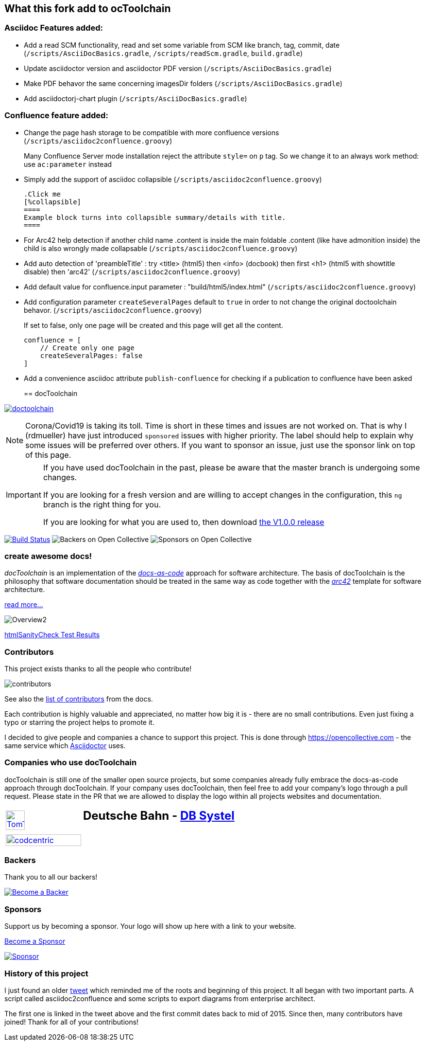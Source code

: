 
:imagesdir: images

== What this fork add to ocToolchain

=== Asciidoc Features added:

* Add a read SCM functionality, read and set some variable from SCM like branch, tag, commit, date (`/scripts/AsciiDocBasics.gradle`, `/scripts/readScm.gradle`, `build.gradle`)
* Update asciidoctor version and asciidoctor PDF version (`/scripts/AsciiDocBasics.gradle`)
* Make PDF behavor the same concerning imagesDir folders (`/scripts/AsciiDocBasics.gradle`)
* Add asciidoctorj-chart plugin (`/scripts/AsciiDocBasics.gradle`)

=== Confluence feature added:

* Change the page hash storage to be compatible with more confluence versions (`/scripts/asciidoc2confluence.groovy`)
+
Many Confluence Server mode installation reject the attribute `style=` on `p` tag. So we change it to an always work method: use `ac:parameter` instead
* Simply add the support of asciidoc collapsible (`/scripts/asciidoc2confluence.groovy`)
+
[source,asciidoc]
----
.Click me
[%collapsible]
====
Example block turns into collapsible summary/details with title.
====
----
* For Arc42 help detection if another child name .content is inside the main foldable .content (like have admonition inside) the child is also wrongly made collapsable (`/scripts/asciidoc2confluence.groovy`)
* Add auto detection of 'preambleTitle' : try <title> (html5) then <info> (docbook) then first <h1> (html5 with showtitle disable) then 'arc42' (`/scripts/asciidoc2confluence.groovy`)
* Add default value for confluence.input parameter : "build/html5/index.html" (`/scripts/asciidoc2confluence.groovy`)
* Add configuration parameter `createSeveralPages` default to `true` in order to not change the original doctoolchain behavor. (`/scripts/asciidoc2confluence.groovy`)
+
If set to false, only one page will be created and this page will get all the content.
+
[source,groovy]
----
confluence = [
    // Create only one page
    createSeveralPages: false
]
----
* Add a convenience asciidoc attribute `publish-confluence` for checking if a publication to confluence have been asked
+
[source,asciidoc]
----
ifdef::publish-confluence[]
This content is only for confluence.
endif::[]
----
== docToolchain

:url-ci-travis: https://app.travis-ci.com/github/docToolchain/docToolchain

image:https://api.travis-ci.com/doctoolchain/doctoolchain.svg?branch=ng[link={url-ci-travis}]



[NOTE]
====
Corona/Covid19 is taking its toll.
Time is short in these times and issues are not worked on.
That is why I (rdmueller) have just introduced `sponsored` issues with higher priority.
The label should help to explain why some issues will be preferred over others.
If you want to sponsor an issue, just use the sponsor link on top of this page.
====

[IMPORTANT]
====
If you have used docToolchain in the past, please be aware that the master branch is undergoing some changes.

If you are looking for a fresh version and are willing to accept changes in the configuration, this `ng` branch is the right thing for you.

If you are looking for what you are used to, then download https://github.com/docToolchain/docToolchain/releases[the V1.0.0 release]
====

image:https://travis-ci.org/docToolchain/docToolchain.svg?branch=master["Build Status", link="https://travis-ci.org/docToolchain/docToolchain"]
image:https://opencollective.com/doctoolchain/backers/badge.svg["Backers on Open Collective"]
image:https://opencollective.com/doctoolchain/sponsors/badge.svg["Sponsors on Open Collective"]

=== create awesome docs!

_docToolchain_ is an implementation of the http://www.writethedocs.org/guide/docs-as-code/[_docs-as-code_] approach for software architecture.
The basis of docToolchain is the philosophy that software documentation should be treated in the same way as code together with the http://arc42.org[_arc42_] template for software architecture.

https://docToolchain.github.io/docToolchain[read more...]

image::https://doctoolchain.github.io/docToolchain/v2.0.x/images/ea/Manual/Overview2.png[]

//TODO: this is the v1.3.x report:
https://doctoolchain.github.io/docToolchain/v1.3.x/htmlchecks/[htmlSanityCheck Test Results]

=== Contributors

This project exists thanks to all the people who contribute!

image::https://opencollective.com/doctoolchain/contributors.svg?width=600&button=false[]

See also the https://doctoolchain.github.io/docToolchain/v2.0.x/010_manual/040_contributors.html[list of contributors] from the docs.

Each contribution is highly valuable and appreciated, no matter how big it is - there are no small contributions.
Even just fixing a typo or starring the project helps to promote it.

I decided to give people and companies a chance to support this project.
This is done through https://opencollective.com - the same service which https://asciidoctor.org/[Asciidoctor] uses.

=== Companies who use docToolchain

docToolchain is still one of the smaller open source projects,
but some companies already fully embrace the docs-as-code approach through docToolchain.
If your company uses docToolchain, then feel free to add your company's logo through a pull request.
Please state in the PR that we are allowed to display the logo within all projects websites and documentation.

[cols="1,2"]
|===
a| [link=https://www.tomtom.com]
image::TomTomLogo.png[TomTom, width=50%]
a| ## Deutsche Bahn - https://www.dbsystel.de/[DB Systel]

a| [link=https://www.codecentric.de]
image::cclogo.png[codcentric, width=100%]
a|
|===

=== Backers

Thank you to all our backers!

image::https://opencollective.com/doctoolchain/backers.svg?width=890["Become a Backer", link="https://opencollective.com/doctoolchain#backers"]

=== Sponsors

Support us by becoming a sponsor. Your logo will show up here with a link to your website.

https://opencollective.com/doctoolchain#sponsors[Become a Sponsor]

image::https://opencollective.com/doctoolchain/sponsor/0/avatar.svg["Sponsor", link="https://opencollective.com/doctoolchain/sponsor/0/website"]

=== History of this project

I just found an older https://twitter.com/RalfDMueller/status/668540860649349120[tweet] which reminded me of the roots and beginning of this project.
It all began with two important parts.
A script called asciidoc2confluence and some scripts to export diagrams from enterprise architect.

The first one is linked in the tweet above and the first commit dates back to mid of 2015.
Since then, many contributors have joined!
Thank for all of your contributions!
